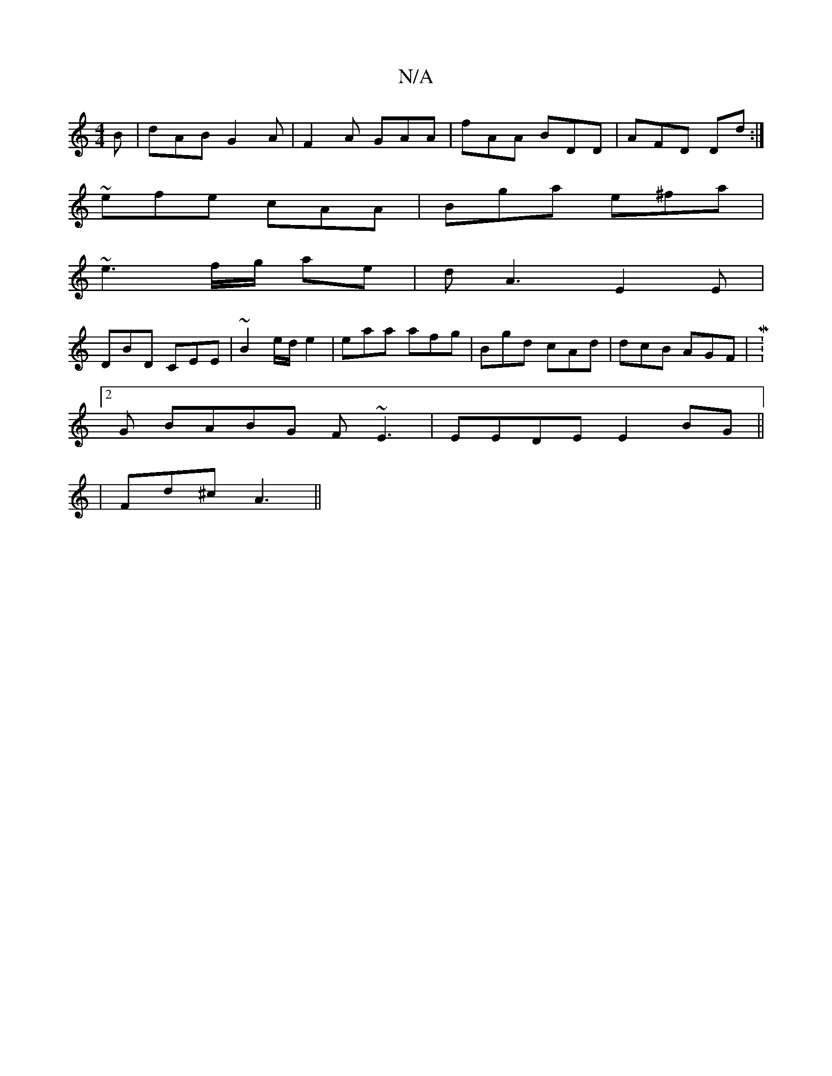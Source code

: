 X:1
T:N/A
M:4/4
R:N/A
K:Cmajor
B|dAB G2A|F2A GAA|fAA BDD|AFD Dd:|
~efe cAA | Bga e^fa |
~e3 f/g/ ae|dA3 E2 E |
DBD CEE|~B2 e/d/ e2 | eaa afg | Bgd cAd | dcB AGF |M:2
G BABG F~E3|EEDE E2BG|| 
|Fd^c A3 ||

E3/2G|:BEE GED|
fde dBA|ded